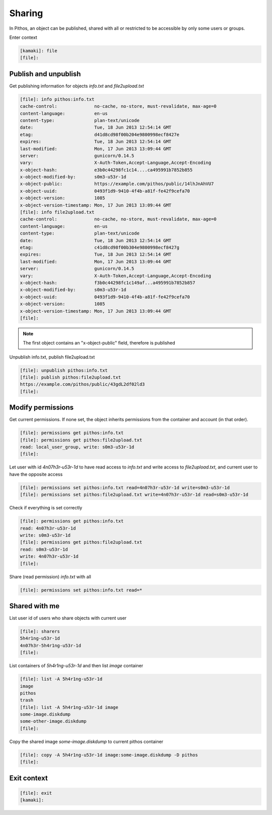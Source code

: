 Sharing
=======

In Pithos, an object can be published, shared with all or restricted to be
accessible by only some users or groups.

Enter context

.. code-block:: console

    [kamaki]: file
    [file]:

Publish and unpublish
---------------------

Get publishing information for objects `info.txt` and `file2upload.txt`

.. code-block:: console

    [file]: info pithos:info.txt
    cache-control:              no-cache, no-store, must-revalidate, max-age=0
    content-language:           en-us
    content-type:               plan-text/unicode
    date:                       Tue, 18 Jun 2013 12:54:14 GMT
    etag:                       d41d8cd98f00b204e9800998ecf8427e
    expires:                    Tue, 18 Jun 2013 12:54:14 GMT
    last-modified:              Mon, 17 Jun 2013 13:09:44 GMT
    server:                     gunicorn/0.14.5
    vary:                       X-Auth-Token,Accept-Language,Accept-Encoding
    x-object-hash:              e3b0c44298fc1c14....ca495991b7852b855
    x-object-modified-by:       s0m3-u53r-1d
    x-object-public:            https://example.com/pithos/public/14lhJnAhVU7
    x-object-uuid:              0493f1d9-9410-4f4b-a81f-fe42f9cefa70
    x-object-version:           1085
    x-object-version-timestamp: Mon, 17 Jun 2013 13:09:44 GMT
    [file]: info file2upload.txt
    cache-control:              no-cache, no-store, must-revalidate, max-age=0
    content-language:           en-us
    content-type:               plan-text/unicode
    date:                       Tue, 18 Jun 2013 12:54:14 GMT
    etag:                       c41d8cd98f00b304e9800998ecf8427g
    expires:                    Tue, 18 Jun 2013 12:54:14 GMT
    last-modified:              Mon, 17 Jun 2013 13:09:44 GMT
    server:                     gunicorn/0.14.5
    vary:                       X-Auth-Token,Accept-Language,Accept-Encoding
    x-object-hash:              f3b0c44298fc1c149af...a495991b7852b857
    x-object-modified-by:       s0m3-u53r-1d
    x-object-uuid:              0493f1d9-9410-4f4b-a81f-fe42f9cefa70
    x-object-version:           1085
    x-object-version-timestamp: Mon, 17 Jun 2013 13:09:44 GMT
    [file]:

.. note:: The first object contains an "x-object-public" field, therefore is
    published

Unpublish info.txt, publish file2upload.txt

.. code-block:: console

    [file]: unpublish pithos:info.txt
    [file]: publish pithos:file2upload.txt
    https://example.com/pithos/public/43gdL2df02ld3
    [file]:

Modify permissions
------------------

Get current permissions. If none set, the object inherits permissions from the
container and account (in that order).

.. code-block:: console

    [file]: permissions get pithos:info.txt
    [file]: permissions get pithos:file2upload.txt
    read: local_user_group, write: s0m3-u53r-1d
    [file]:

Let user with id `4n07h3r-u53r-1d` to have read access to `info.txt` and write
access to `file2upload.txt`, and current user to have the opposite access

.. code-block:: console

    [file]: permissions set pithos:info.txt read=4n07h3r-u53r-1d write=s0m3-u53r-1d
    [file]: permissions set pithos:file2upload.txt write=4n07h3r-u53r-1d read=s0m3-u53r-1d

Check if everything is set correctly

.. code-block:: console

    [file]: permissions get pithos:info.txt
    read: 4n07h3r-u53r-1d
    write: s0m3-u53r-1d
    [file]: permissions get pithos:file2upload.txt
    read: s0m3-u53r-1d
    write: 4n07h3r-u53r-1d
    [file]:

Share (read permission) `info.txt` with all

.. code-block:: console

    [file]: permissions set pithos:info.txt read=*

Shared with me
--------------

List user id of users who share objects with current user

.. code-block:: console

    [file]: sharers
    5h4r1ng-u53r-1d
    4n07h3r-5h4r1ng-u53r-1d
    [file]:

List containers of `5h4r1ng-u53r-1d` and then list `image` container

.. code-block:: console

    [file]: list -A 5h4r1ng-u53r-1d
    image
    pithos
    trash
    [file]: list -A 5h4r1ng-u53r-1d image
    some-image.diskdump
    some-other-image.diskdump
    [file]:

Copy the shared image `some-image.diskdump` to current pithos container

.. code-block:: console

    [file]: copy -A 5h4r1ng-u53r-1d image:some-image.diskdump -D pithos
    [file]:

Exit context
------------

.. code-block:: console

    [file]: exit
    [kamaki]:
